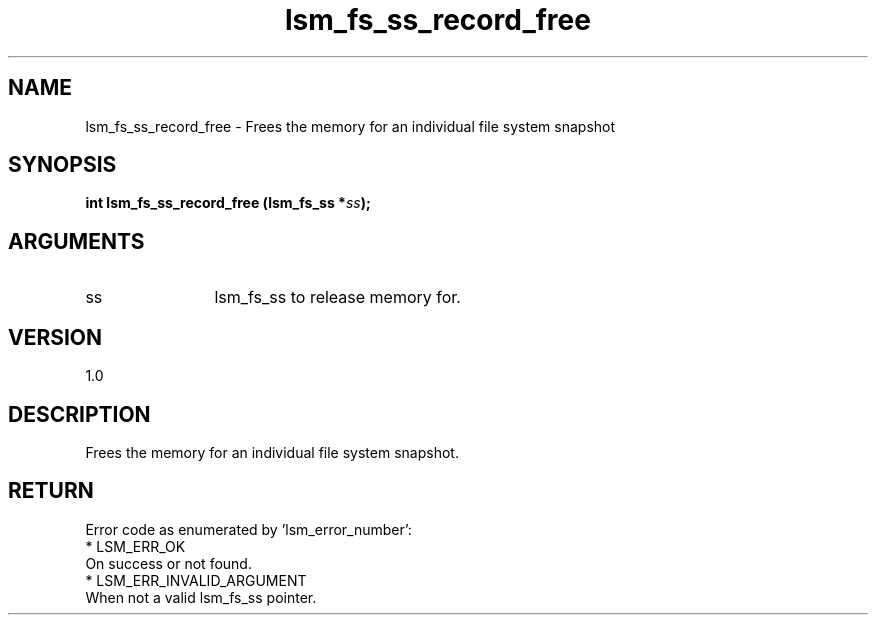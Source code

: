 .TH "lsm_fs_ss_record_free" 3 "lsm_fs_ss_record_free" "May 2018" "Libstoragemgmt C API Manual" 
.SH NAME
lsm_fs_ss_record_free \- Frees the memory for an individual file system snapshot
.SH SYNOPSIS
.B "int" lsm_fs_ss_record_free
.BI "(lsm_fs_ss *" ss ");"
.SH ARGUMENTS
.IP "ss" 12
lsm_fs_ss to release memory for.
.SH "VERSION"
1.0
.SH "DESCRIPTION"
Frees the memory for an individual file system snapshot.
.SH "RETURN"
Error code as enumerated by 'lsm_error_number':
    * LSM_ERR_OK
        On success or not found.
    * LSM_ERR_INVALID_ARGUMENT
        When not a valid lsm_fs_ss pointer.
